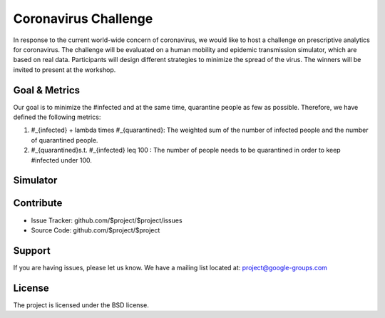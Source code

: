 Coronavirus Challenge
======================

In response to the current world-wide concern of coronavirus, we would like to host a challenge on prescriptive analytics for coronavirus. The challenge will be evaluated on a human mobility and epidemic transmission simulator, which are based on real data. Participants will design different strategies to minimize the spread of the virus. The winners will be invited to present at the workshop.

Goal & Metrics
--------------

Our goal is to minimize the #infected and at the same time, quarantine people as few as possible. Therefore, we have defined the following metrics:


1.  \#_{infected} + \lambda \times \#_{quarantined}: The weighted sum of the number of infected people and the number of quarantined people.
2. \#_{quarantined}\ s.t. \ \#_{infected} \leq 100 : The number of people needs to be quarantined in order to keep #infected under 100.

Simulator
------------



Contribute
----------

- Issue Tracker: github.com/$project/$project/issues
- Source Code: github.com/$project/$project

Support
-------

If you are having issues, please let us know.
We have a mailing list located at: project@google-groups.com

License
-------

The project is licensed under the BSD license.